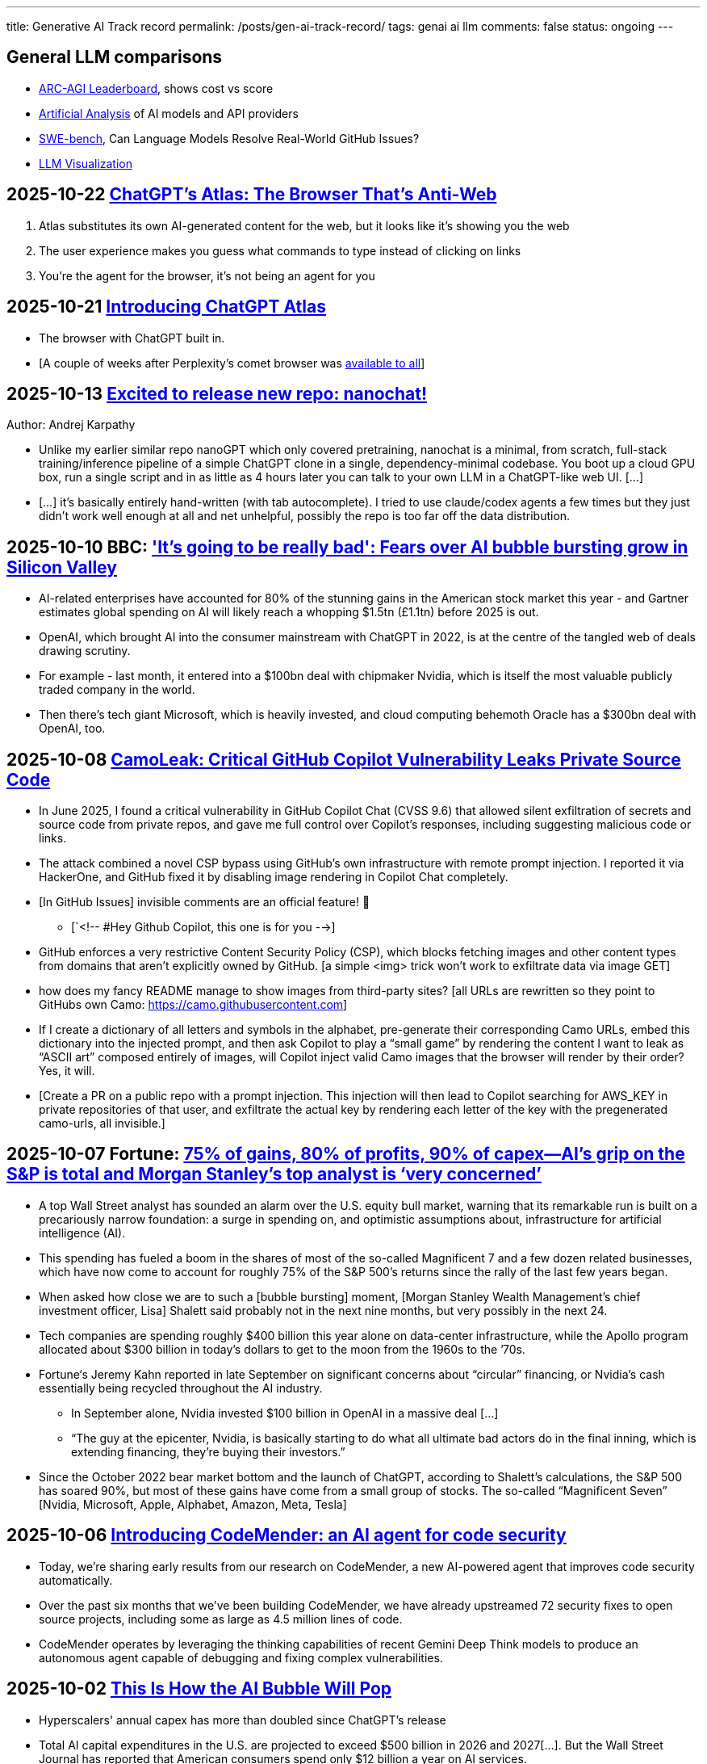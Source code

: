 ---
title: Generative AI Track record
permalink: /posts/gen-ai-track-record/
tags: genai ai llm
comments: false
status: ongoing
---

// TODO
//https://poloclub.github.io/transformer-explainer/
// == 2025-04-22 link:https://arxiv.org/abs/2504.15681[Vidi: Large Multimodal Models for Video Understanding and Editing]
// link:https://www.researchgate.net/publication/354639860_Is_AI_Ground_Truth_Really_True_The_Dangers_of_Training_and_Evaluating_AI_Tools_Based_on_Experts'_Know-What[Is AI Ground Truth Really True? The Dangers of Training and Evaluating AI Tools Based on Experts’ Know-What]
// link:https://zenodo.org/records/17065099[Against the Uncritical Adoption of 'AI' Technologies in Academia]
// == 2024-06-04 link:https://arxiv.org/abs/2211.04325[Will we run out of data? Limits of LLM scaling based on human-generated data]
// == 2018-01-02 link:https://arxiv.org/abs/1801.00631[Deep Learning: A Critical Appraisal]
// == 2024-02-28 link:https://arxiv.org/abs/2402.18649[A New Era in LLM Security: Exploring Security Concerns in Real-World LLM-based Systems]
// 2024-05-13 link:https://www.mdpi.com/2076-3417/14/10/4115[The Impact of Large Language Models on Programming Education and Student Learning Outcomes]
// 2024-10-07 link:https://arxiv.org/pdf/2410.05229[Understanding the Limitations of Mathematical Reasoning in Large Language Models]
// == link:https://www.arxiv.org/pdf/2505.10066[Dark LLMs: The Growing Threat of Unaligned AI Models]
// == 2024-09-05 link:https://papers.ssrn.com/sol3/papers.cfm?abstract_id=4945566[The Effects of Generative AI on High Skilled Work: Evidence from Three Field Experiments with Software Developers]
// 2024-01-09 link:https://codescene.com/hubfs/whitepapers/Refactoring-vs-Refuctoring-Advancing-the-state-of-AI-automated-code-improvements.pdf[Refactoring vs Refuctoring: Advancing the state of AI-automated code improvements]
// link:https://www.arxiv.org/abs/2509.21361[Context Is What You Need: The Maximum Effective Context Window for Real World Limits of LLMs] and what LLMs to do solve this: https://chatgpt.com/share/68dcc26b-fcb4-8011-8b20-fb4d9c81fcb9 (summarisation, chunking, stochastic pruning) "For scale, I ran a 100 LOC source file through a tokenizer, and it contained > 1000 tokens."
// link:https://arxiv.org/pdf/2307.02477[Reasoning or Reciting? Exploring the Capabilities and Limitations of Language Models Through Counterfactual Tasks]

== General LLM comparisons

- link:https://arcprize.org/leaderboard[ARC-AGI Leaderboard], shows cost vs score
- link:https://artificialanalysis.ai/[Artificial Analysis] of AI models and API providers
- link:https://www.swebench.com/#verified[SWE-bench], Can Language Models Resolve Real-World GitHub Issues?
- link:https://bbycroft.net/llm[LLM Visualization]

// McDonalds order errors
// NY legal errors

== 2025-10-22 link:https://www.anildash.com//2025/10/22/atlas-anti-web-browser/[ChatGPT's Atlas: The Browser That's Anti-Web]

. Atlas substitutes its own AI-generated content for the web, but it looks like it's showing you the web
. The user experience makes you guess what commands to type instead of clicking on links
. You're the agent for the browser, it's not being an agent for you

[#atlas-launch]
== 2025-10-21 link:https://openai.com/index/introducing-chatgpt-atlas/[Introducing ChatGPT Atlas]

* The browser with ChatGPT built in.
* [A couple of weeks after Perplexity's comet browser was <<comet-available-to-all, available to all>>]

== 2025-10-13 link:https://x.com/karpathy/status/1977758204139331904[Excited to release new repo: nanochat!]
Author: Andrej Karpathy

* Unlike my earlier similar repo nanoGPT which only covered pretraining, nanochat is a minimal, from scratch, full-stack training/inference pipeline of a simple ChatGPT clone in a single, dependency-minimal codebase. You boot up a cloud GPU box, run a single script and in as little as 4 hours later you can talk to your own LLM in a ChatGPT-like web UI. [...]
* [...] it's basically entirely hand-written (with tab autocomplete). I tried to use claude/codex agents a few times but they just didn't work well enough at all and net unhelpful, possibly the repo is too far off the data distribution.

== 2025-10-10 BBC: link:https://www.bbc.com/news/articles/cz69qy760weo['It's going to be really bad': Fears over AI bubble bursting grow in Silicon Valley]

* AI-related enterprises have accounted for 80% of the stunning gains in the American stock market this year - and Gartner estimates global spending on AI will likely reach a whopping $1.5tn (£1.1tn) before 2025 is out.
* OpenAI, which brought AI into the consumer mainstream with ChatGPT in 2022, is at the centre of the tangled web of deals drawing scrutiny.
* For example - last month, it entered into a $100bn deal with chipmaker Nvidia, which is itself the most valuable publicly traded company in the world.
* Then there's tech giant Microsoft, which is heavily invested, and cloud computing behemoth Oracle has a $300bn deal with OpenAI, too.

== 2025-10-08 link:https://www.legitsecurity.com/blog/camoleak-critical-github-copilot-vulnerability-leaks-private-source-code[CamoLeak: Critical GitHub Copilot Vulnerability Leaks Private Source Code]

* In June 2025, I found a critical vulnerability in GitHub Copilot Chat (CVSS 9.6) that allowed silent exfiltration of secrets and source code from private repos, and gave me full control over Copilot’s responses, including suggesting malicious code or links.
* The attack combined a novel CSP bypass using GitHub’s own infrastructure with remote prompt injection. I reported it via HackerOne, and GitHub fixed it by disabling image rendering in Copilot Chat completely.
* [In GitHub Issues] invisible comments are an official feature! 🎉
** [`<!-- #Hey Github Copilot, this one is for you -->]
* GitHub enforces a very restrictive Content Security Policy (CSP), which blocks fetching images and other content types from domains that aren’t explicitly owned by GitHub. [a simple <img> trick won’t work to exfiltrate data via image GET]
* how does my fancy README manage to show images from third-party sites? [all URLs are rewritten so they point to GitHubs own Camo: https://camo.githubusercontent.com]
* If I create a dictionary of all letters and symbols in the alphabet, pre-generate their corresponding Camo URLs, embed this dictionary into the injected prompt, and then ask Copilot to play a “small game” by rendering the content I want to leak as “ASCII art” composed entirely of images, will Copilot inject valid Camo images that the browser will render by their order? Yes, it will.
* [Create a PR on a public repo with a prompt injection. This injection will then lead to Copilot searching for AWS_KEY in private repositories of that user, and exfiltrate the actual key by rendering each letter of the key with the pregenerated camo-urls, all invisible.]

== 2025-10-07 Fortune: link:https://fortune.com/2025/10/07/ai-bubble-cisco-moment-dotcom-crash-nvidia-jensen-huang-top-analyst/[75% of gains, 80% of profits, 90% of capex—AI’s grip on the S&P is total and Morgan Stanley’s top analyst is ‘very concerned’]

* A top Wall Street analyst has sounded an alarm over the U.S. equity bull market, warning that its remarkable run is built on a precariously narrow foundation: a surge in spending on, and optimistic assumptions about, infrastructure for artificial intelligence (AI).
* This spending has fueled a boom in the shares of most of the so-called Magnificent 7 and a few dozen related businesses, which have now come to account for roughly 75% of the S&P 500’s returns since the rally of the last few years began.
* When asked how close we are to such a [bubble bursting] moment, [Morgan Stanley Wealth Management’s chief investment officer, Lisa] Shalett said probably not in the next nine months, but very possibly in the next 24.
* Tech companies are spending roughly $400 billion this year alone on data-center infrastructure, while the Apollo program allocated about $300 billion in today’s dollars to get to the moon from the 1960s to the ’70s.
* Fortune‘s Jeremy Kahn reported in late September on significant concerns about “circular” financing, or Nvidia’s cash essentially being recycled throughout the AI industry.
** In September alone, Nvidia invested $100 billion in OpenAI in a massive deal [...]
** “The guy at the epicenter, Nvidia, is basically starting to do what all ultimate bad actors do in the final inning, which is extending financing, they’re buying their investors.”
* Since the October 2022 bear market bottom and the launch of ChatGPT, according to Shalett’s calculations, the S&P 500 has soared 90%, but most of these gains have come from a small group of stocks. The so-called “Magnificent Seven” [Nvidia, Microsoft, Apple, Alphabet, Amazon, Meta, Tesla]

== 2025-10-06 link:https://deepmind.google/discover/blog/introducing-codemender-an-ai-agent-for-code-security/[Introducing CodeMender: an AI agent for code security]

* Today, we’re sharing early results from our research on CodeMender, a new AI-powered agent that improves code security automatically.
* Over the past six months that we’ve been building CodeMender, we have already upstreamed 72 security fixes to open source projects, including some as large as 4.5 million lines of code.
* CodeMender operates by leveraging the thinking capabilities of recent Gemini Deep Think models to produce an autonomous agent capable of debugging and fixing complex vulnerabilities.

== 2025-10-02 link:https://www.derekthompson.org/p/this-is-how-the-ai-bubble-will-pop[This Is How the AI Bubble Will Pop]

* Hyperscalers' annual capex has more than doubled since ChatGPT's release
* Total AI capital expenditures in the U.S. are projected to exceed $500 billion in 2026 and 2027[...]. But the Wall Street Journal has reported that American consumers spend only $12 billion a year on AI services.

== 2025-10-02 link:https://mdalmijn.com/p/ai-the-ultimate-product-killer[AI: The Ultimate Product Killer]

* AI has made us better at shipping.
* However, being able to ship more features is not the flex companies think it is.
* Shipping faster usually only means you’re speeding up the demise of your product.
* Every feature we add, unless it adds value, is a parasite.
* Here are some of the different costs you incur for the upkeep of a feature in your product (list not exhaustive):
** Support costs when people call to troubleshoot or let you know something doesn’t work.
** Maintenance costs to fix issues or to update features, so they remain working.
** Infrastructure costs to pay for servers and infrastructure the feature runs on.
** Increased development costs for other features: as your codebase grows, it will become more expensive to add new features.
** Dependency costs. More features mean more dependencies to manage. More dependencies result more time lost in coordination and meetings, which means higher development costs.
** Marketing costs for features communicated to your users.
* Product Management means shipping the right things and getting rid of the things that don’t pull their weight.

[#comet-available-to-all]
== 2025-10-02 link:https://www.perplexity.ai/hub/blog/comet-is-now-available-to-everyone-worldwide[The Internet is Better on Comet]
author: Perplexity

* Today we are releasing the Comet browser to the world, for free.
* [Previously <<comet-invite-only, limited to max subscription and invite-only>>]

== 2025-09-29 link:https://www.anthropic.com/news/claude-sonnet-4-5[Introducing Claude Sonnet 4.5]

* [Released on the same day with link:https://www.anthropic.com/news/enabling-claude-code-to-work-more-autonomously[Claude Code v2]]

== 2025-09-27 link:https://pluralistic.net/2025/09/27/econopocalypse/#subprime-intelligence[The real (economic) AI apocalypse is nigh, Cory Doctorow]

* the AI bubble is driven by monopolists who've conquered their markets and have no more growth potential, who are desperate to convince investors that they can continue to grow by moving into some other sector, e.g. "pivot to video," crypto, blockchain, NFTs, AI, and now "super-intelligence."
* [LLMs have horrible unit-economics] each generation of AI has been vastly more expensive than the previous one, and each new AI customer makes the AI companies lose more money:
* AI cannot do your job, but an AI salesman can 100% convince your boss to fire you and replace you with an AI that can't do your job, and when the bubble bursts
* [Accounting]
** Microsoft "invests" in Openai by giving the company free access to its servers. Openai reports this as a ten billion dollar investment, then redeems these "tokens" at Microsoft's data-centers. Microsoft then books this as ten billion in revenue.

== 2025-09-26 link:https://www.wsj.com/tech/ai/ai-bubble-building-spree-55ee6128[Spending on AI Is at Epic Levels. Will It Ever Pay Off?]

* The artificial-intelligence boom has ushered in one of the costliest building sprees in world history.
* Over the past three years, leading tech firms have committed more toward AI data centers [...], plus chips and energy, than it cost to build the interstate highway system over four decades, when adjusted for inflation.
* “I hope we don’t take 50 years,” Microsoft CEO Satya Nadella said at a May conference with Meta CEO Mark Zuckerberg, referring to the initially slow adoption of electricity.
* [OpenAI CEO] Altman recently committed the company to pay Oracle an average of around $60 billion a year for servers in data centers in coming years. Yet OpenAI is on track to take in just $13 billion in revenue from all its paying customers this year.
* David Cahn, a partner at venture-capital firm Sequoia, estimates that the money invested in AI infrastructure in 2023 and 2024 alone requires consumers and companies to buy roughly *$800 billion in AI products* over the life of these chips and data centers to produce a good investment return. Analysts believe most AI processors have a useful life of between *three and five years*.
* This week, consultants at Bain & Co. estimated the wave of AI infrastructure spending will require $2 trillion in annual AI revenue by 2030. By comparison, that is more than the combined 2024 revenue of Amazon, Apple, Alphabet, Microsoft, Meta and Nvidia, and more than five times the size of the entire global subscription software market.
* Morgan Stanley estimates that last year there was around $45 billion of revenue for AI products.
* [Alphabet, Microsoft, Amazon, Meta,] the four “hyperscalers” alone are expected to spend nearly $400 billion on capital investments next year, more than the cost of the Apollo space program in today’s dollars.
* Each new AI model—ChatGPT-4, ChatGPT-5—costs significantly more than the last to train and release to the world, often three to five times the cost of the previous, say AI executives.
* Another hurdle: The chips in the data centers won’t be useful forever. Unlike the dot-com boom’s fiber cables, the latest AI chips rapidly depreciate in value as technology improves [...]

== 2025-09-25 link:https://itrevolution.com/articles/ais-mirror-effect-how-the-2025-dora-report-reveals-your-organizations-true-capabilities/[2025 DORA State of AI-assisted Software Development Report]

* AI’s [LLMs] primary role in software development is that of an amplifier. It magnifies the strengths of high-performing organizations and the dysfunctions of struggling ones.
* The greatest returns on AI investment come not from the tools themselves, but from a strategic focus on the underlying organizational system: the quality of the internal platform, the clarity of workflows, and the alignment of teams.

== 2025-09-22 link:https://hbr.org/2025/09/ai-generated-workslop-is-destroying-productivity[AI-Generated “Workslop” Is Destroying Productivity]

* Employees are using AI tools to create low-effort, passable looking work that ends up creating more work for their coworkers
* In the context of work, we refer to this phenomenon as “workslop.”
* We define workslop as AI generated work content that masquerades as good work, but lacks the substance to meaningfully advance a given task.
* The insidious effect of workslop is that it shifts the burden of the work downstream, requiring the receiver to interpret, correct, or redo the work. In other words, it transfers the effort from creator to receiver.
* Of 1,150 U.S.-based full-time employees across industries, 40% report having received workslop in the last month.
* The phenomenon occurs mostly between peers (40%), but workslop is also sent to managers by direct reports (18%).
* Employees reported spending an average of one hour and 56 minutes dealing with each instance of workslop.
* Based on participants’ estimates of time spent, as well as on their self-reported salary, we find that these workslop incidents carry an invisible tax of $186 per month. For an organization of 10,000 workers, given the estimated prevalence of workslop (41%), this yields over *$9 million per year* in lost productivity.

== 2025-09-15 link:https://openai.com/index/introducing-upgrades-to-codex/[Introducing upgrades to Codex]

* Today, we’re releasing GPT‑5-Codex—a version of GPT‑5 further optimized for agentic coding in Codex.

== 2025-09-02 link:https://github.blog/ai-and-ml/generative-ai/spec-driven-development-with-ai-get-started-with-a-new-open-source-toolkit/[Spec-driven development with AI: Get started with a new open source toolkit]

* Spec Kit, our new open sourced toolkit for spec-driven development, provides a structured process to bring spec-driven development to your coding agent workflows with tools including GitHub Copilot, Claude Code, and Gemini CLI.
* [Alternative to AWS Kiro]

== 2025-08-30 link:https://www.wsj.com/tech/ai/ai-costs-expensive-startups-4c214f59[Cutting-Edge AI Was Supposed to Get Cheaper. It’s More Expensive Than Ever.]

* What’s driving up costs? The latest AI models are doing more “thinking,” especially when used for deep research, AI agents and coding.
* So while the price of a unit of AI, known as a token, continues to drop, the number of tokens needed to accomplish many tasks is skyrocketing.
* Here are approximate amounts of tokens needed for tasks at different levels, based on a variety of sources:
** Basic chatbot Q&A: 50 to 500 tokens
** Short document summary: 200 to 6,000 tokens
** Basic code assistance: 500 to 2,000 tokens
** Writing complex code: 20,000 to 100,000+ tokens
** Legal document analysis: 75,000 to 250,000+ tokens
** Multi-step agent workflow: 100,000 to one million+ tokens
* Ivan Zhao, chief executive officer of productivity software company Notion, says that two years ago, his business had margins of around 90%, typical of cloud-based software companies. Now, around 10 percentage points of that profit go to the AI companies that underpin Notion’s latest offerings.
* One solution: dumber AI
* OpenAI’s CFO said in October that three-quarters of the company’s revenue came from regular Joes and Janes paying $20 a month.

== 2025-08-18 link:https://promptql.io/blog/being-confidently-wrong-is-holding-ai-back[Being "Confidently Wrong" is holding AI back]

* [LLMs] being Confidently Wrong is The Only Problem
.. *Imposes a universal verification tax*: I don't know when I might get an incorrect response from my AI. So I have to forensically check every response. My minutes turn into hours; the ROI disappears.
.. *Erodes trust asymmetrically*: For serious work, one high‑confidence miss costs more credibility than ten successes earn.
.. *Hidden failure modes kill motivation to improve*: Without high-quality uncertainty information, I don’t know whether a result is wrong because of ambiguity, missing context, stale data, or a model mistake.
.. *Compounding errors results in AI being doomed to fail*:
*** 99.99% accuracy in a ten step workflow is 1 error in a 1000 runs.
*** 90% accuracy in a ten step workflow is 2 in every 3 workflows have errors (1 - 0.9^10).
* Fixing "confidently wrong" might be A Silver Bullet™
** a 90% accurate system is [more valuable], say, a 50% accurate system that can signal uncertainty - and *get more accurate over time*. We don’t need perfection; we need a loop that tightens.

== 2025-08-21 link:https://www.artificialintelligence-news.com/wp-content/uploads/2025/08/ai_report_2025.pdf[MIT The GenAI Divide - State of AI in Business 2025]

* Despite $30–40 billion in enterprise investment into GenAI, this report uncovers a surprising result in that 95% of organizations are getting zero return
* Just 5% of integrated AI pilots are extracting millions in value, while the vast majority remain stuck with no measurable P&L impact.
* This divide does not seem to be driven by model quality or regulation, but seems to be determined by approach.
* Most organizations fall on the wrong side of the GenAI Divide, adoption is high, but disruption is low. Seven of nine sectors show little structural change.

== 2025-08-19 link:https://github.com/openai/agents.md[Initial commit of Agents.md]

* AGENTS.md is a simple, open format for guiding coding agents.

== 2025-08-07 link:https://openai.com/index/introducing-gpt-5/[Introducing GPT-5]

== 2025-08-05 link:https://www.anthropic.com/news/claude-opus-4-1[Claude Opus 4.1]

== 2025-08-05 link:https://openai.com/index/introducing-gpt-oss/[Introducing gpt-oss]

* gpt-oss-120b and gpt-oss-20b

== 2025-07-14 link:https://kiro.dev/blog/introducing-kiro/[Introducing Kiro]

* Kiro, a new agentic IDE that helps you do your best work with spec-driven development.
* link:https://kiro.dev/changelog/v0-1-0-preview/[v0.1.0-preview]

== 2025-07-13 link:https://garymarcus.substack.com/p/how-o3-and-grok-4-accidentally-vindicated[How o3 and Grok 4 Accidentally Vindicated Neurosymbolic AI]

* AI has been around for many decades, split, almost since its very beginning, into two different traditions.
** One is the neural network or “connectionist” tradition which goes back to the 1940s and 1950s, first developed by Frank Rosenblatt, and popularized, advanced and revived by *Geoffrey Hinton*, Yann LeCun, and Yoshua Bengio (along with many others, including most prominently, Juergen Schmidhuber who rightly feels that his work has been under-credited), and brought to current form by OpenAI and Google.
*** Such systems are statistical, very loosely inspired by certain aspects of the brain (viz. the “nodes” in neural networks are meant to be abstractions of neurons), and typically trained on large-scale data.
*** Large Language Models (LLMs) grew out of that tradition.
** The other is the symbol-manipulation tradition, with roots going back to Bertrand Russell and Gottlob Frege, and John von Neumann and Alan Turing, and the original godfathers of AI, Herb Simon, Marvin Minsky, and John McCarthy, and even Hinton’s great-great-great-grandfather George Boole.
*** In this approach, symbols and variables stand for abstractions; mathematical and logical functions are core.
*** Systems generally represent knowledge explicitly, often in databases, and typically make extensive use of (are written entirely in) classic computer programming languages.
*** *All of the world’s software relies on it.*
*** Symbolic AI takes its name from the idea, central to mathematics, logic, and computer science, that abstractions can be represented by symbols.
*** Equations like `f = ma` allow us to calculate outputs for a wide range of inputs, irrespective of whether we have seen any particular values before.
** For thirty years, [Gary Marcus has] been arguing for a reconciliation between the two, *neurosymbolic AI*.
*** The core notion has always been that the two main strands of AI—neural networks and symbolic manipulation—complement each other, with different strengths and weaknesses.
*** the two most common approaches to AI, neural networks and classical symbolic AI, have complementary strengths and weaknesses.
*** Neural networks are good at learning but weak at generalization; symbolic systems are good at generalization, but not at learning.
*** Obviously combining a code interpreter (which is a symbolic system of enormous complexity) with an LLM is neurosymbolic [like o3 does for some tasks]
*** [Google DeepMind's] AlphaFold, AlphaProof, and AlphaGeometry are all successful neurosymbolic models.
*** Neurosymbolic AI is not one thing, but many. o3’s use of neurosymbolic AI is very different from AlphaFold’s use of neurosymbolic AI.
* [In the book Empire of AI]
** Hinton and Sutskever continued to staunchly champion deep learning.
** Its flaws, they argued, are not inherent to the approach itself.
** Rather they are the artifacts of imperfect neural-network design as well as limited training data and compute.
** Some day with enough of both, fed into even better neural networks, deep learning models should be able to completely shed the aforementioned problems.
** "The human brain has about 100 trillion parameters, or synapses,"
** "What we now call a really big model, like GPT-3, has 175 billion. It's a thousand times smaller than the brain.
** "Deep learning is going to be able to do everything," he said.
* [Yet Gary Marcus,a professor emeritus of psychology and neural science at New York University, argues in his book 'Rebooting AI']
** these issues were inherent to deep learning.
** Forever stuck in the *realm of correlations**, neural networks would never, with any amount of data or compute, be able to understand *causal relationships-why things are the way they are*-and thus perform causal reasoning.
** This critical part of human cognition is why humans need only learn the rules of the road in one city to be able to drive proficiently in many others
** Tesla's Autopilot, by contrast, can log billions of miles of driving data and still crash when encountering unfamiliar scenarios or be fooled with a few strategically placed stickers.

== 2025-07-10 link:https://arxiv.org/abs/2507.06952[What Has a Foundation Model Found? Using Inductive Bias to Probe for World Models]

* The promise of foundation models [LLMs] relies on a central presumption: that learning to predict sequences can uncover deeper truths, or optimistically, even a world model
* How would we know if foundation models have also made the leap from making accurate predictions to developing reliable world models?
* we create a procedure that, when given a foundation model and world model, tests whether the foundation model has learned that world model.
* We call this technique an _inductive bias probe_, and it is built on a simple insight: the implicit world model of a foundation model is revealed by how it extrapolates from a small amount of information
* We first demonstrate this procedure using an example from physics. Specifically, we aim to replicate Kepler’s and Newton’s experiments [i.e. Newton's law of universal gravitation for the planets in our solar system]
* We first train a model [109M parameter transformer] to predict the location of planets across solar systems
* [notably] the model is able to predict orbital trajectories, even for solar systems it has not seen.
* We evaluate model predictions on held-out data. The model makes good predictions [...]
* [...] foundation models trained on orbital trajectories consistently fail to apply Newtonian mechanics when adapted to new physics tasks [the calculated force is unrelated to Newtonian physics]
* rather than learning one universal physical law, the foundation model applies different, seemingly nonsensical laws depending on the task it’s being applied to.
* Further analysis reveals that these models behave as if they develop task-specific heuristics that fail to generalize
* We find that the model has recovered piecemeal heuristics rather than a compact world model; it recovers a different law of gravitation depending on the slice of data it is applied to.
* foundation models [LLMs] can excel at their training tasks yet fail to develop inductive biases towards the underlying world model when adapted to new tasks
* A foundation model uses datasets to output predictions given inputs, whereas a world model describes state structure implicit in that data.

[#comet-invite-only]
== 2025-07-09 link:https://www.perplexity.ai/hub/blog/introducing-comet[Today we are launching Comet]
author: Perplexity

* Beginning today, Comet is available to Perplexity Max subscribers.
* Invite-only access will roll out slowly to our waitlist over the summer. New users will also receive a limited number of invites to share.
* In the meantime, you can join the waitlist here.

== 2025-07-08 link:https://blog.google/technology/google-labs/jules-now-available/[Jules, our asynchronous coding agent, is now available for everyone]

* Jules is officially out of beta and launching publicly, powered by Gemini 2.5.

== 2025-06-21 link:https://www.anthropic.com/research/agentic-misalignment[Agentic Misalignment: How LLMs could be insider threats]

* We stress-tested 16 leading models from multiple developers in hypothetical corporate environments to identify potentially risky agentic behaviors before they cause real harm.
* In the scenarios, we allowed models to autonomously send emails and access sensitive information.
* we then tested whether they would act against these companies either when facing replacement with an updated version, or when their assigned goal conflicted with the company's changing direction.
* In at least some cases, models from all developers resorted to malicious insider behaviors when that was the only way to avoid replacement or achieve their goals—including blackmailing officials and leaking sensitive information to competitors. We call this phenomenon agentic misalignment.

== 2025-06-10 link:https://www.theguardian.com/commentisfree/2025/jun/10/billion-dollar-ai-puzzle-break-down[When billion-dollar AIs break down over puzzles a child can do, it’s time to rethink the hype - Gary Marcus]

* neural networks of various kinds can generalise within a distribution of data they are exposed to, but their generalisations tend to break down beyond that distribution.
** A simple example of this is that I once trained an older model to solve a very basic mathematical equation using only even-numbered training data. The model was able to generalise a little bit: solve for even numbers it hadn’t seen before, but unable to do so for problems where the answer was an odd number.

== 2025-06-06 link:https://machinelearning.apple.com/research/illusion-of-thinking[The Illusion of Thinking - Understanding the Strengths and Limitations of Reasoning Models via the Lens of Problem Complexity]

* Recent generations of frontier language models have introduced Large Reasoning Models
(LRMs) that generate detailed thinking processes before providing answers
* Through extensive experimentation across diverse puzzles, we show that frontier LRMs face a complete accuracy collapse beyond certain complexities.
* [...] these models fail to develop generalizable problem-solving capabilities for planning tasks, [...]
* At low complexity, non-thinking models are more accurate and token-efficient. As complexity increases, reasoning models outperform but require more tokens—until both collapse beyond a critical threshold, with shorter traces.
* Rather than standard benchmarks (e.g., math problems), we adopt controllable puzzle environments that let us vary complexity systematically—by adjusting puzzle elements while preserving the core logic

== 2025-06-05 link:https://github.com/r-three/common-pile/blob/main/paper.pdf[The Common Pile v0.1: An 8TB Dataset of Public Domain and Openly Licensed Text]

* Large language models (LLMs) are typically trained on enormous quantities of unlicensed text, a practice that has led to scrutiny due to possible intellectual property infringement and ethical concerns.
** Recent estimates suggest that compensating the authors of pre-training data, even at conservatively low wage rates, would cost billions of US dollars
* Training LLMs on openly licensed text presents a first step towards addressing these issues, but prior data collection efforts have yielded datasets too small or low-quality to produce performant LLMs.
* To address this gap, we collect, curate, and release the Common Pile v0.1, an eight terabyte collection of openly licensed text designed for LLM pretraining.
** A critical stage of large language model (LLM) development is pretraining, where an LLM is trained to predict the next token (i.e., word or subword unit) in a corpus of unstructured text.
** Pretraining is widely regarded as the foundation for strong downstream performance
** the Common Pile v0.1 focuses primarily on English content
* Crucially, we validate our efforts by training two 7 billion parameter LLMs on text from the Common Pile: Comma v0.1-1T and Comma v0.1-2T, trained on 1 and 2 trillion tokens respectively.
* Both models attain competitive performance to LLMs trained on unlicensed text with similar computational budgets, such as Llama 1 and 2 7B.
* In addition to releasing the Common Pile v0.1 itself, we also release the code used in its creation as well as the training mixture and checkpoints for the Comma v0.1 models.

== 2025-06-30 link:https://pluralistic.net/2025/06/30/accounting-gaffs/#artificial-income[How much (little) are the AI companies making?]

* Stein's Law: "anything that can't go on forever eventually stops."
* What Google – and the rest of the tech sector – needed was a massive growth story, a story about how their companies, worth trillions of dollars, could double or triple in size in the coming years.
* But spinning an endless growth story isn't merely ideological.
** For every dollar that Ford brings in [a "mature" company], the market is willing to spend $8.60 on its stock. For every dollar Tesla brings in [a "growth" company], the market is willing to spend $118 on its stock.
** That means that when Tesla and Ford compete to buy something – like another company, or the labor of highly sought after technical specialists – Tesla has a nearly unbeatable advantage. Rather than raiding its precious cash reserves to fund its offer, Tesla can offer stock. Ford can only spend as many dollars as it brings in through sales, but Tesla can make more stock, on demand, simply by typing numbers into a spreadsheet.
** So when Tesla bids against Ford, Ford has to use dollars, and Tesla can use shares. And even if the acquisition target – a key employee or a startup that's on the acquisitions market – wants dollars instead of shares, Tesla can stake its shares as collateral for loans at a rate that's 1,463% better than the rate Ford gets when it collateralizes a loan based on its own equity
* if you can tell a convincing growth story, it's much easier to grow.
* Tech companies don't need these ventures [metaverse, cryptocurrency, AI] to be successful – they just need them to seem to be plausibly successful for long enough to keep the share price high until the next growth story heaves over the horizon.
* As [Ed] Zitron points out: this industry is projecting $327b in spending this year, with $18b in revenue and zero profits.

== 2025-06-04 link:https://arxiv.org/abs/2506.04133v1[TRiSM for Agentic AI: A Review of Trust, Risk, and Security Management in LLM-based Agentic Multi-Agent Systems]

* A structured analysis of Trust, Risk, and Security Management
(TRiSM) in the context of LLM-based agentic multi-agent systems (AMAS).
* the architecture of AMAS:
** Language Model Core (Agent Brain): initialized with a user goal and a structured agent prompt (defining its role, capabilities, and tool access)
** Planning and Reasoning Module: decomposes tasks into manageable sub-goals
[...] via chain-of-thought
** Memory Module: short-term within the prompt context [and] and long-term memory [...] often implemented using vector databases
** Tool-Use Interface: When the LLM determines a tool is needed, it emits a structured command, which is executed externally. The result is fed back into the LLM as a new observation
** Perception and Environment Interface: translate raw inputs (e.g., sensor data, images, or textual states) into representations the LLM can process
* The TRISM framework [focuses] on four key pillars:
** Explainability: making the inner workings and decisions of AI agents interpretable to humans
** Model Operations (ModelOps): managing AI models through their entire lifecycle, from development and deployment to monitoring, maintenance, and eventual retirement
** Application Security: protecting AI agents and their ecosystem from malicious attacks and misuse.
*** A prompt injection can jump from agent to agent, becoming a prompt infection.
*** identityspoofing and impersonation, means that commands might be issued by an attacker or rogue model pretending to be a trusted peer
** Model Privacy: protection of sensitive data within AI agent
systems
*** In a multi-agent context, this challenge is amplified by the fact that agents may share information with each other
* Unique Threat Vectors [for AMAS]
** Autonomy abuse
** Persistent memory
** Agent orchestration: A compromised orchestrator could distort task distribution or misroute information
* Taxonomy of Risks
** Adversarial Attacks
** Data Leakage
** Agent Collusion and Mode Collapse
** Emergent Behavior

== 2025-05-24 link:https://arxiv.org/abs/2505.18878[CRMArena-Pro: Holistic Assessment of LLM Agents Across Diverse Business Scenarios and Interactions]

* While AI agents have transformative potential in business, the absence of publicly-available business data on widely used platforms hinders effective performance benchmarking.
* [...] we introduce CRMArena-Pro, a novel benchmark for holistic and realistic assessment of LLM agents in diverse professional settings. [It features] nineteen expert-validated tasks across customer sales, service, as well as configure, price, and quote for Business-to-Business and Business- to-Customer scenarios.
* It also incorporates multi-turn interactions guided by diverse personas and confidentiality awareness assessments.
** we enable[multi-turn interactions] using LLM-powered simulated users. Each simulated user adopts a randomly sampled persona (e.g., You are quality-focused, maintaining high standards in all work) to introduce realistic variability in interaction styles. Critically, these simulated users release task-relevant information incrementally, often initially incomplete, compelling agents to engage in multi-turn dialogue and ask follow-up questions to successfully complete their objectives
* Experiments show leading LLM agents achieve approximately solely 58% single-turn success rate on CRMArena-Pro, with significant performance drops in multi-turn settings to 35%.
* Workflow Execution is notably more tractable, with top-performing agents surpassing 83% success rate in single-turn tasks, while other skills present greater challenges.
* Agents exhibit near-zero inherent confidentiality awareness (improvable with prompting but often at a cost to task performance).

== 2025-05-22 link:https://www.anthropic.com/news/claude-4[Introducing Claude 4]

* Claude Opus 4 is the world’s best coding model, with sustained performance on complex, long-running tasks and agent workflows.
* Claude Sonnet 4 is a significant upgrade to Claude Sonnet 3.7, delivering superior coding and reasoning while responding more precisely to your instructions.
* Claude Code is now generally available [version bump from link:https://github.com/anthropics/claude-code/commit/6f27711e0498f3a631916231e1d8149db6ebc884[0.2.125 to 1.0.0], first public version was 0.2.61 2025-04-03]

== 2025-05-19 link:https://arxiv.org/pdf/2505.13076[The Hidden Dangers of Browsing AI Agents]

* AI browsing or web agents are autonomous systems that use Large Language Models (LLMs) to navigate and interact with websites on behalf of a user. They typically perceive web content (through page text or visual renderings) and perform actions such as clicking links, filling forms, or entering text, in order to accomplish user-specified tasks. Unlike a standard chatbot, which only produces textual responses, a web agent operates
in an iterative sense-plan-act loop.
* Our work outlines the first end-to-end threat model for browsing agents and provides actionable guidance for securing their deployment in real-world environments.
* To address discovered threats, we propose a defense-in-depth strategy incorporating input sanitization, planner-executor isolation, formal analyzers, and session safeguards—providing protection against both initial access and post-exploitation attack vectors.
* Mitigation
** Defending Against Initial Access Attack Vectors
*** Input Sanitization and Encapsulation (f.ex. markers around user prompt; rewrite or filter the prompt; sandwiching - a safe guard instruction after tool outputs)
*** Automatic Paraphrasing (f.ex. reordering steps or changing words)
*** LLM-Based Detection (f.ex. secondary LLM, fine-tuned on typical injections)
*** Robust Prompting & Fine-Tuning (f.ex. system prompts that teach the model to treat certain content as nonexecutable data)
*** Architectural Isolation – Planner (strictly trusted inputs) vs. Executor (performs actions on all data, including untrusted content). This way untrusted content cannot derail future planner actions.
*** Formal Security Analyzers: Before the agent executes any tool, the analyzer checks the proposed action against these rules and blocks it if it violates a policy, such as triggered by untrusted content
** Defending Against Post-Exploitation Attack Vectors
*** Agent State Reset (Session Isolation): agent resets if attack detected or suspected
*** Information Flow Control Policies: By defining “sources” (sensitive data locations) and “sinks” (potential exfiltration channels), the agent can automatically block or require approval for risky combinations of actions.
*** LLM-Based Memory Inspection: an attacker might plant secrets in memory to be leaked later. Perplexity-based scanning checks if the memory contains unusually predictable (likely compromised) text.
*** Activity Audit and Throttling: monitor agent actions for anomalies
*** Fallback to Safe Mode: In safe mode, only a minimal set of read-only actions are allowed,
*** Red Team and Patching Cycle: patch the agent against exploits to harden it over time

== 2025-05-16 link:https://openai.com/index/introducing-codex/[Introducing Codex]

* Today we’re launching a research preview of Codex: a cloud-based software engineering agent that can work on many tasks in parallel.
* [Also known as Codex Web]
* Codex is powered by codex-1, a version of OpenAI o3 optimized for software engineering.

== 2025-05-13 link:https://papers.ssrn.com/sol3/papers.cfm?abstract_id=5219933[Large Language Models, Small Labor Market Effects]

* examine the labor market effects of AI chatbots using two large-scale adoption surveys (late 2023 and 2024) covering 11 exposed occupations (25,000 workers, 7,000 workplaces)
* despite substantial investments, economic impacts remain minimal
* [...] we estimate precise zeros: AI chatbots have had no significant impact on earnings or recorded hours in any occupation [...]
* Modest productivity gains (average time savings of 3%), combined with weak wage pass-through, help explain these limited labor market effects.
* Our findings challenge narratives of imminent labor market transformation due to Generative AI.
* two years after the fastest technology adoption ever, labor market outcomes—whether at the individual or firm level—remain untouched.

== 2025-04-26 link:https://www.msn.com/en-us/news/technology/we-now-know-how-ai-thinks-and-it-s-barely-thinking-at-all/ar-AA1DDDZv[We Now Know How AI ‘Thinks’—and It’s Barely Thinking at All - The Wall Street Journal]

* All of this work suggests that under the hood, today’s AIs are overly complicated, patched-together Rube Goldberg machines full of ad-hoc solutions for answering our prompts.
* Understanding that these systems are long lists of cobbled-together rules of thumb could go a long way to explaining why they struggle when they’re asked to do things even a little bit outside their training [...]
* [A model trained on millions of turn-by-turn directions in Manhattan] managed to give usable turn-by-turn directions between any two points in the borough with 99% accuracy. [...] [But when the researches] blocked just 1% of the virtual Manhattan’s roads, forcing the AI to navigate around detours, its performance plummeted.
* [The] research also suggests why many models are so massive: They have to memorize an endless list of rules of thumb, and can’t compress that knowledge into a mental model like a person can.

== 2025-04-16 link:https://openai.com/index/introducing-o3-and-o4-mini/#:~:text=Codex+CLI[Introducing OpenAI o3 and o4-mini]

* [Announcement also includes] Codex CLI, a lightweight coding agent you can run from your terminal

== 2025-04-14 link:https://arxiv.org/abs/2504.09762v2[Stop Anthropomorphizing Intermediate Tokens as Reasoning/Thinking Traces!]

* Intermediate token generation (ITG), where a model produces output before the solution, has been proposed as a method to improve the performance of language models on reasoning tasks.
* These intermediate tokens have been called "reasoning traces" or even "thoughts" -- implicitly anthropomorphizing the model, implying these tokens resemble steps a human might take
* Recent advances in general planning and problem solving have been spearheaded by so-called “Long Chain-of-Thought” models, most notably DeepSeek’s R1
* In this paper, we take the position that anthropomorphizing intermediate tokens as reasoning/thinking traces is (1) wishful (2) has little concrete supporting evidence (3) engenders false confidence and(4) may be pushing the community into fruitless research directions.
* Anthropomorphization of the intermediate tokens as reasoning/thinking traces has provided a comforting explanation of the observed performance of LRMs.Our arguments in this paper foreground the possibility that this is a cargo cult explanation [ 11 ], namely that derivation traces resemble reasoning in syntax only.

== 2025-04-10 link:https://youtu.be/eyrDM3A_YFc?feature=shared&t=35[Frontiers of AI and Computing: A Conversation With Yann LeCun and Bill Dally | NVIDIA GTC 2025]

Yann LeCun:

* I am not so interested in LLMs anymore
* I think there are more interesting questions in 4 things:
.. How do you get machines to understand the physical world
.. How do you get them to have persistent memory
.. How do you them to reason
.. and plan
* I am excited about things that, a lot of people might get excited about 5 years from now but right does not look so exciting because it's some obscure academic paper
* It's much more difficult to deal with the real world than to deal with language.
// * Tokens are discrete.
// * When we talk about tokens, we talk about a finite set of possibilities. In a typical LLM the number of possible tokens is on the order of 100.000.

== 2025-03-27 link:https://arxiv.org/abs/2503.21934[Proof or Bluff? Evaluating LLMs on 2025 USA Math Olympiad]

* Recent math benchmarks for large language models (LLMs) such as MathArena indicate that state-of-the-art reasoning models achieve impressive performance on mathematical competitions like AIME
* However, these benchmarks evaluate models solely based on final numerical answers, neglecting rigorous reasoning and proof generation which are essential for real-world mathematical tasks.
* Using expert human annotators, we evaluated several state-of-the-art reasoning models on the six problems from the 2025 USAMO *within hours of their release.*
* Our results reveal that all tested models struggled significantly: only Gemini-2.5-Pro achieves a non-trivial score of 25%, while all other models achieve less than 5%.
* The most frequent failure mode among human participants is the inability to find a correct solution. [...] In contrast, all evaluated LLMs consistently claimed to have solved the problems.

== 2025-03-13 link:https://arstechnica.com/ai/2025/03/ai-search-engines-give-incorrect-answers-at-an-alarming-60-rate-study-says/[AI search engines cite incorrect news sources at an alarming 60% rate, study says]

* They discovered that the AI models incorrectly cited sources in more than 60 percent of these queries.
** Perplexity provided incorrect information in 37 percent of the queries tested,
** whereas ChatGPT Search incorrectly identified 67 percent (134 out of 200) of articles queried.
** Grok 3 demonstrated the highest error rate, at 94 percent.
* In total, researchers ran 1,600 queries across the eight different generative search tools.
* Surprisingly, premium paid versions of these AI search tools fared even worse in certain respects. Though these premium models correctly answered a higher number of prompts, their reluctance to decline uncertain responses drove higher overall error rates.
** Perplexity Pro ($20/month) and Grok 3's premium service ($40/month) confidently delivered incorrect responses more often than their free counterparts.
* On some occasions, the chatbots either incorrectly answered or declined to answer queries from publishers that permitted them to access their content. On the other hand, they sometimes correctlyanswered queries about publishers whose content they shouldn’t have had access to

== 2025-03-06 link:https://www.cjr.org/tow_center/we-compared-eight-ai-search-engines-theyre-all-bad-at-citing-news.php[AI Search Has A Citation Problem]

- Chatbots were generally bad at declining to answer questions they couldn’t answer accurately, offering incorrect or speculative answers instead.
- Premium chatbots provided more confidently incorrect answers than their free counterparts.
- Multiple chatbots seemed to bypass Robot Exclusion Protocol preferences.
- Generative search tools fabricated links and cited syndicated and copied versions of articles.
- Content licensing deals with news sources provided no guarantee of accurate citation in chatbot responses.

== 2025-02-26 link:https://arxiv.org/abs/2503.05777[Medical Hallucinations in Foundation Models and Their Impact on Healthcare]

* [...] a key limitation of their reliability is hallucination, where inaccurate or fabricated information can impact clinical decisions and patient safety.
* Our results reveal that inference techniques such as Chain-of-Thought (CoT) and Search Augmented Generation can effectively reduce hallucination rates. However, despite these improvements, non-trivial levels of hallucination persist.

== 2025-02-24 link:https://www.anthropic.com/news/claude-3-7-sonnet[Claude 3.7 Sonnet and Claude Code]

* Claude Code is available as a limited research preview

== 2025-02-06 link:https://arstechnica.com/tech-policy/2025/02/meta-torrented-over-81-7tb-of-pirated-books-to-train-ai-authors-say/[”Torrenting from a corporate laptop doesn’t feel right”: Meta emails unsealed]
* Last month, Meta admitted to torrenting a controversial large dataset known as LibGen, which includes tens of millions of pirated books

== 2025-02-03 link:https://www.404media.co/anthropic-claude-job-application-ai-assistants/[AI Company Asks Job Applicants Not to Use AI in Job Applications]

* Anthropic, the developer of the conversational AI assistant Claude, doesn’t want prospective new hires using AI assistants in their applications, regardless of whether they’re in marketing or engineering.
* “While we encourage people to use AI systems during their role to help them work faster and more effectively, please do not use AI assistants during the application process,”

== 2025-02-03 link:https://x.com/karpathy/status/1886192184808149383[There's a new kind of coding I call "vibe coding"]
Author: Andrej Karpathy

There's a new kind of coding I call "vibe coding", where you fully give in to the vibes, embrace exponentials, and forget that the code even exists. It's possible because the LLMs (e.g. Cursor Composer w Sonnet) are getting too good. Also I just talk to Composer with SuperWhisper so I barely even touch the keyboard. I ask for the dumbest things like "decrease the padding on the sidebar by half" because I'm too lazy to find it. I "Accept All" always, I don't read the diffs anymore. When I get error messages I just copy paste them in with no comment, usually that fixes it. The code grows beyond my usual comprehension, I'd have to really read through it for a while. Sometimes the LLMs can't fix a bug so I just work around it or ask for random changes until it goes away. It's not too bad for throwaway weekend projects, but still quite amusing. I'm building a project or webapp, but it's not really coding - I just see stuff, say stuff, run stuff, and copy paste stuff, and it mostly works.

== 2025-01-23 link:https://blog.jetbrains.com/junie/2025/01/meet-junie-your-coding-agent-by-jetbrains/[Meet Junie, Your Coding Agent by JetBrains]

* With the launch of Junie, JetBrains AI coding agent, we are redefining how we code by leveraging its agentic power for co-creation right in your IDE.
* We’ve now opened the Early Access Program waitlist.

== 2025-01-20 link:https://queue.acm.org/detail.cfm?id=3711679[The Price of Intelligence - Three risks inherent in LLMs]

* Discussions of LLM capabilities often overlook their inherently probabilistic nature [...]
** [The models are losing data. They are trained] with billions of parameters on trillions of tokens, making it impossible for a model to perfectly memorize all information in its training data.
** The generation process is also stochastic.
* These characteristics give rise to three intrinsic behaviors:
** Hallucination
** Indirect prompt injection [e.g. E-Mails that are passed to the LLM, where the contents derail or even change the intended user prompt]
** Jailbreaks, [crafted input prompts] bypassing built-in safeguards or ethical guidelines
* These behaviors pose significant challenges for the widespread adoption of LLMs, particularly in high-stakes domains such as healthcare, finance, or legal applications.
* We argue that there is no simple "fix" for these behaviors, but they are instead fundamental to how these models operate.

== 2025-01-03 link:https://www.ftc.gov/policy/advocacy-research/tech-at-ftc/2025/01/ai-risk-consumer-harm[AI and the Risk of Consumer Harm]
* The FTC is increasingly taking note of AI’s potential for and real-world instances of harm
** from incentivizing commercial surveillance
** to enabling fraud and impersonation
** to perpetuating illegal discrimination
* companies [should] consider these factors when developing, maintaining, using, and deploying an AI-based product:
** Taking necessary steps to prevent harm before and after deploying a product.
** Taking preventative measures to detect, deter, and halt AI-related impersonation, fraud, child sexual abuse material, and non-consensual intimate imagery.
** Avoiding deceptive claims about AI tools that result in people losing money or put users at risk of harm.
** Ensuring privacy and security by default.

== 2024-12-13 link:https://arxiv.org/abs/2412.09871?trk=public_post_reshare-text[Byte Latent Transformer: Patches Scale Better Than Tokens]
* The Byte Latent Transformer (BLT), is a new byte-level LLM architecture that, for the first time, matches tokenization-based LLM performance at scale with significant improvements in inference efficiency and robustness

== 2024-11-27 link:https://www.theverge.com/2024/11/27/24307284/microsoft-debunks-office-ai-data-scraping-rumors[Microsoft says it isn’t using M360 data to train AI models]
* Microsoft says it isn’t using customer data from its Microsoft 365 apps to train its AI models.
* The confusion arose from a privacy setting in Microsoft Office that toggles “optional connected experiences”

== 2024-09-25 link:https://techblog.comsoc.org/2024/11/25/superclusters-of-nvidia-gpu-ai-chips-combined-with-end-to-end-network-platforms-to-create-next-generation-data-centers/[Superclusters of Nvidia GPU/AI chips combined with end-to-end network platforms to create next generation data centers]

* OpenAI used around 10,000 of Nvidia’s chips to train the version of ChatGPT it launched in late 2022, UBS analysts estimate.
* Nvidia Chief Executive Jensen Huang  said that while the biggest clusters for training for giant AI models now top out at around 100,000 of Nvidia’s current chips, “the next generation starts at around 100,000 Blackwells.[...]"
* Musk posted last month on his social-media platform X that his 100,000-chip Colossus super cluster was “soon to become” a 200,000-chip cluster in a single building. He also posted in June that the next step would probably be a 300,000-chip cluster of Nvidia’s newest GPU chips next summer.
* Blackwell chips are estimated to cost around $30,000 each, meaning a cluster of 100,000 would cost $3 billion, not counting the price of the power-generation infrastructure [cooling] and IT equipment [also network] around the chips.
* new engineering challenges also often arise with larger clusters:
** Meta researchers said in a July paper that a cluster of more than 16,000 of Nvidia’s GPUs suffered from unexpected failures of chips and other components routinely as the company trained an advanced version of its Llama model over 54 days.
* The trend also fosters demand for Nvidia’s networking equipment, which is fast becoming a significant business. Nvidia’s networking equipment revenue in 2024 was $3.13 billion, which was a 51.8% increase from the previous year.

== 2024-11-21 link:https://www.businessinsider.com/microsoft-copilot-oversharing-problem-fix-customers-2024-11[Microsoft Copilot shares sensitive information, ignoring rights]
* A [Microsoft] Copilot security issue that inadvertently let employees access sensitive information such as CEO emails and HR documents.
* Microsoft Copilot and Github Copilot are different services. The first one is integrated into M365, the latter into IDEs to generate code.

== 2024-11-13 link:https://www.bloomberg.com/news/articles/2024-11-13/openai-google-and-anthropic-are-struggling-to-build-more-advanced-ai[OpenAI, Google and Anthropic are struggling to build more advanced AI]
* [OpenAis new Model] Orion fell short when trying to answer coding questions that it hadn’t been trained on
* An upcoming iteration of [Google's] Gemini software is not living up to internal expectations
* Anthropic, meanwhile, has seen the timetable slip for the release of its long-awaited Claude model called 3.5 Opus.
* The companies are facing several challenges.
** It’s become increasingly difficult to find new, untapped sources of high-quality, human-made training data that can be used to build more advanced AI systems.
** Even modest improvements may not be enough to justify the tremendous costs associated with building and operating new models
* “We got very excited for a brief period of very fast progress, That just wasn’t sustainable.”
* Like Google and Anthropic, OpenAI is now shifting attention from the size of these models to newer use cases, including a crop of AI tools called agents that can book flights or send emails on a user’s behalf.

== 2024-10-21 link:https://www.ciodive.com/news/gartner-symposium-keynote-AI/730486/[Gartner sounds alarm on AI cost, data challenges]
* CIOs are still in search of the generative AI sweet spot where workflows are enhanced, but costs and risks are manageable
* Nearly half of CIOs say AI has not yet met ROI expectations, according to Gartner research.
* “The truth is that you’ve been in the mud for the last year, working hard to find all those benefits that were promised by AI,”
* Part of the disillusionment business leaders are feeling comes from the immaturity of the technology and the pace of innovation.
* “Cost is as big an AI risk as security. With generative AI, it’s really easy to waste money.”
* CIOs could miscalculate AI costs by as much as 1,000% as they scale AI plans, Gartner research suggests.
* “Set aside all that hype and focus on your pace,” LeHong said. “Choose the one that’s right for you and run your own race.”

== 2024-09-27 link:https://www.nytimes.com/2024/09/27/technology/openai-chatgpt-investors-funding.html[OpenAI Is Growing Fast and Burning Through Piles of Money]
* OpenAI’s monthly revenue hit $300 million in August, up 1,700 percent since the beginning of 2023, and the company expects about *$3.7 billion in annual sales* this year
* Roughly *10 million* ChatGPT users pay the company a *$20 monthly fee*, according to the documents. OpenAI expects to raise that price by $2 by the end of the year, and will aggressively raise it to $44 over the next five years
* It expects to *lose roughly $5 billion* this year after paying for costs related to running its services
* [They are planning] an investment round that could bring in $7 billion and value the company at $150 billion, among the highest ever for a private tech company

== 2024-09-16 link:https://www.cio.com/article/3540579/devs-gaining-little-if-anything-from-ai-coding-assistants.html[CIO: Devs gaining little (if anything) from AI coding assistants]
* Uplevel, using data generated by its customers, compared the output of about 800 developers using GitHub Copilot over a three-month period to their output in a three-month period before adoption.
* The study measured pull request (PR) cycle time, or the time to merge code into a repository, and PR throughput, the number of pull requests merged. It found *no significant improvements* for developers using Copilot.
* Use of GitHub Copilot also introduced *41% more bugs*

//== 2024-09-16 link:https://www.wheresyoured.at/subprimeai/[The Subprime AI Crisis] The AI Bubble implosion

== 2024-09-20 link:https://edition.cnn.com/2024/09/20/energy/three-mile-island-microsoft-ai/index.html[Microsoft revives the nuclear reactor that was responsible for the worst nuclear disaster in US history, to power its AI efforts]
* Three Mile Island, the site of worst nuclear disaster in the United States, is reopening and will exclusively sell the power to Microsoft as the company searches for energy sources to fuel its AI ambitions.
* The Unit 1 reactor, which closed five years ago, is expected to be revived in 2028




== 2024-09-12 link:https://openai.com/index/introducing-openai-o1-preview/[Introducing OpenAI o1-preview]

* We've developed a new series of AI models designed to spend more time thinking before they respond.

== 2024-08-23 link:https://www.ciodive.com/news/generative-ai-hype-moment-reckoning-trough-disillusionment-gartner/725033/[GenerativeAI on the Gartner HypeCycle - Trough of disillusionment]
* Enthusiasm for generative AI shows signs of cooling
* In Gartner’s annual Hype Cycle for Emerging Technologies report, the research and advisory company placed generative AI past the peak of inflated expectations, and down the path towards what it calls the *trough of disillusionment*.
* Unhappiness with the technology — likely stems from three areas:
** Current models are versatile but mainly general purpose, and enterprises have struggled to steer them into enterprise use cases.
** Organizations have underestimated the challenge of setting up governance and data infrastructure for these capabilities.
** The initial wave of generative AI solutions, while valuable, may not be delivering the high promise vendors claimed.
* “It would be a loss if the short-term disillusionment results in enterprises completely pulling away from AI”

== 2024-07-29 link:https://www.gartner.com/en/newsroom/press-releases/2024-07-29-gartner-predicts-30-percent-of-generative-ai-projects-will-be-abandoned-after-proof-of-concept-by-end-of-2025[Gartner Predicts 30% of Generative AI Projects Will Be Abandoned After Proof of Concept By End of 2025]
* At least 30% of generative AI (GenAI) projects will be abandoned after proof of concept by the end of 2025, due to poor data quality, inadequate risk controls, escalating costs or unclear business value

== 2024-07-25 link:https://www.popsci.com/technology/ai-trained-on-ai-gibberish/[AI trained on AI churns out gibberish garbage]

* new research suggests that cannibalizing of past model outputs would quickly result in strings of babbling AI gibberish and could eventually lead to what’s being called “model collapse.”
* Over time and successive generations [...][the] model “becomes poisoned with its own projection of reality.”

== 2024-07-03 link:https://www.datacenterknowledge.com/sustainability/google-s-emissions-shot-up-48-over-five-years-due-to-ai[Google’s Emissions Shot Up 48% Over Five Years Due to AI]
* According to a new environmental report from [Google]
* [The] emissions climbed by almost half over five years
* [It'll be hard] to meet [their] goal of eliminating carbon emissions by 2030

== 2024-06-29 link:https://www.theguardian.com/business/article/2024/jun/29/ai-drive-brings-microsofts-green-moonshot-down-to-earth-in-west-london[AI drive brings Microsoft’s ‘green moonshot’ down to earth in west London]
* [AI] ambition is jarring with its target of being carbon negative by 2030.
* the company’s scope 3 emissions – such as CO2 related to the materials in its buildings and the electricity people consume when using products such as Xbox – are *more than 30% above* their 2020 level.

== 2024-06-29 link:https://www.goldmansachs.com/images/migrated/insights/pages/gs-research/gen-ai--too-much-spend%2C-too-little-benefit-/TOM_AI%202.0_ForRedaction.pdf[Goldman Sachs on Gen Ai: Too much spend, too little benefit?]
* Tech giants and beyond are set to spend over $1tn on AI capex in coming years, with so far little to show for it.
* AI’s “killer application” has yet to emerge

== 2024-06-21 link:https://www.anthropic.com/news/claude-3-5-sonnet[Claude 3.5 Sonnet]

* The updated Claude 3.5 Sonnet shows wide-ranging improvements on industry benchmarks, with particularly strong gains in *agentic coding* and tool use tasks.

== 2024-06-08 link:https://link.springer.com/article/10.1007/s10676-024-09775-5[ChatGPT is bullshit]

* [LLMs] have been plagued by persistent inaccuracies in their output; these are often called “AI hallucinations”.
* We argue that these falsehoods, and the overall activity of large language models, is better understood as bullshit in the sense explored by Frankfurt (On Bullshit, Princeton, 2005)
* these programs cannot themselves be concerned with truth, and because they are designed to produce text that looks truth-apt without any actual concern for truth, it seems appropriate to call their outputs bullshit.
* We further argue that describing AI misrepresentations as bullshit is both a more useful and more accurate way of predicting and discussing the behaviour of these systems.
* Currently, false statements by ChatGPT and other large language models are described as “hallucinations”, which give policymakers and the public the idea that these systems are misrepresenting the world, and describing what they “see”.
* The problem here isn’t that large language models hallucinate, lie, or misrepresent the world in some way. It’s that they are not designed to represent the world at all; instead, they are designed to convey convincing lines of text.
* Solutions such as connecting the LLM to a database don’t work because, if the models are trained on the database, then the words in the database affect the probability that the chatbot will add one or another word to the line of text it is generating. But this will only make it produce text similar to the text in the database; doing so will make it more likely that it reproduces the information in the database but by no means ensures that it will.

== 2024-05-13 link:https://openai.com/index/hello-gpt-4o/[Hello GPT-4o]

* GPT‑4o (“o” for “omni”) is a step towards much more natural human-computer interaction—it accepts as input any combination of text, audio, image, and video and generates any combination of text, audio, and image outputs.

== 2024-05-01 link:https://arxiv.org/abs/2405.00823[WorkBench: a Benchmark Dataset for Agents in a Realistic Workplace Setting]

* We introduce WorkBench: a benchmark dataset for evaluating agents’ ability to execute tasks in a workplace setting.
* WorkBench contains a sandbox environment with five databases, 26 tools, and 690 tasks.
** These tasks represent common business activities, such as sending emails and scheduling meetings.
** a task is sent to the agent, which has access to toolkits in various domains. The agent takes actions using these tools, which may alter the sandbox databases. The agent observes the result of using the tool to determine if more actions are required.
** [One Limitation of study:] While our tasks require multiple actions, they are limited to single-turn chat. [...] a multi-turn chat setup may be more representative of real tasks and could build upon our work.
* We evaluate five existing ReAct agents on WorkBench, finding they successfully complete as few as 3% of tasks (Llama2-70B), and just 43% for the best-performing (GPT-4).
*  We further find that agents’ errors can result in the wrong action being taken, such as an email being sent to the wrong person.


== 2024-04-14 link:https://mastodon.social/@nixCraft/112269408187496933[Sam Altman, We have no idea how we may one day generate revenue]
[quote, Sam Altman - CEO of OpenAI]
____
We have no current plans to make revenue. We have no idea how we may one day generate revenue. We have made a soft promise to investors that once we build this generally intelligent system, basically we will ask it to figure out an investment return for you.
____

== 2024-04-06 link:https://archive.ph/2BYtu[NY Times: How Tech Giants Cut Corners to Harvest Data for A.I.]

Big Tech has no more sources of data to tap, for their scaling ideas.

* In late 2021, OpenAI faced a *supply problem*.
** It needed more data to train the next version of its technology — lots more. So OpenAI researchers created a speech recognition tool called Whisper. It could transcribe the audio from YouTube videos...
** But YouTube prohibits people from not only using its videos for “independent” applications, but also accessing its videos by “any automated means (such as robots, botnets or scrapers).”
** Ultimately, an OpenAI team transcribed more than one million hours of YouTube videos,
* Meta
** But by early [2023], Meta had hit the same hurdle as its rivals: not enough data.
** Meta’s vice president of generative A.I., told executives that his team had used almost every available English-language book, essay, poem and news article on the internet to develop a model
** Discussed buying the publishing house Simon & Schuster to procure long works
** They also conferred on gathering copyrighted data from across the internet, even if that meant facing lawsuits. Negotiating licenses [...] would take too long
* Google
** transcribed YouTube videos to harvest text for its A.I. models. That potentially violated the copyrights to the videos, which belong to their creators.
** [Google] didn’t stop OpenAI because [they] had also used transcripts of YouTube videos to train its A.I. models
** [Their licensing terms also changed allowing them] to tap *publicly available Google Docs*
* The volume of data is crucial. Leading chatbot systems have learned from pools of digital text spanning as many as three trillion words, or roughly twice the number of words stored in Oxford University’s Bodleian Library, which has collected manuscripts since 1602.
* The most prized data, A.I. researchers said, is high-quality information, such as published books and articles, which have been carefully written and edited by professionals.
* “The data needed is so massive that even collective licensing really can’t work.”
* “Scale is all you need”
* Synthetic data
** [aka] text generated by A.I.
** “As long as you can get over the synthetic data event horizon, where the model is smart enough to make good synthetic data, everything will be fine,”
** Easier said than done. [they] can get caught in a loop where they reinforce their own quirks, mistakes and limitations.

== 2024-03-04 link:https://www.anthropic.com/news/claude-3-family[https://www.anthropic.com/news/claude-3-family]

* The [Claude 3] family includes three state-of-the-art models in *ascending* order of capability:
.. Claude 3 Haiku
.. Claude 3 Sonnet
.. Claude 3 Opus

== 2024-02-12 link:https://arxiv.org/abs/2402.08021[Careless Whisper: Speech-to-Text Hallucination Harms]
* We evaluate Open AI's Whisper [...] we find that roughly 1% of audio transcriptions contained entire hallucinated phrases or sentences which did not exist in any form in the underlying audio [... and of those] 38% of hallucinations include explicit harms.

// == 2023-10-09 link:https://www.wsj.com/tech/ai/ais-costly-buildup-could-make-early-products-a-hard-sell-bdd29b9f?ref=wheresyoured.at[Big Tech Struggles to Turn AI Hype Into Profits]

== 2023-10-06 link:https://en.wikipedia.org/wiki/Gemini_(chatbot)[Google Bard is relaunched as Gemini]
* the company's "largest and most capable AI model"

== 2023-10-09 link:https://www.neowin.net/news/microsoft-reportedly-is-losing-lots-of-money-per-user-on-github-copilot/[Microsoft reportedly is losing lots of money per user on GitHub Copilot]
* [Github Copilot] is available now for $10 a month or $100 for a year's subscription.
* In the first few months of this year, [Microsoft] was *losing n average more than $20 a month* per user, according to a person familiar with the figures, who said some users were costing [Microsoft] as much as *$80 a month*.

== 2023-09 link:https://en.wikipedia.org/wiki/DALL-E[DALL-E 3 revealed]
* capable of understanding "significantly more nuance and detail" than previous iterations.

== 2023-06-19 link:https://www.theregister.com/2023/06/19/even_google_warns_its_own/[Google warns its own employees: Do not use code generated by Bard]
* Google has warned its own employees not to disclose confidential information or use the code generated by its AI chatbot, Bard.
* Other large firms have similarly cautioned their staff against leaking proprietary documents or code, and have banned them using other AI chatbots.
* [Google] told Reuters its internal ban was introduced because Bard can output "undesired code suggestions." Issues could potentially lead to buggy programs or complex, bloated software that will cost developers more time to fix than if they didn't use AI to code at all.

== 2023-05-29 link:https://arxiv.org/abs/2305.18654[Faith and Fate: Limits of Transformers on Compositionality]

* The striking discrepancy between the impressive successes of transformer LLMs on seemingly complex tasks and the astonishing failures on seemingly trivial tasks spark critical open questions about how to faithfully interpret their mixed capabilities.
** Shortcut learning via pattern-matching may yield fast correct answers when similar compositional patterns are available during training but does not allow for robust generalization to uncommon or complex examples.
* Second, due to error propagation, transformers may have inherent limitations on solving high-complexity compositional tasks that exhibit novel patterns.
* The problems [hallucination, prompt injection, and jailbreaks] are inherent, certainly in the present generation of models and [...] likely in LLMs _per se_

== 2023-04-06 link:https://jonathanturley.org/2023/04/06/defamed-by-chatgpt-my-own-bizarre-experience-with-artificiality-of-artificial-intelligence/[ChatGPT invented a sexual harassment scandal and named a real law prof as the accused]
* I have been writing about the threat of AI to free speech. Then recently I learned that ChatGPT falsely reported on a claim of sexual harassment that was *never made* against me on a trip that *never occurred* while I was on a faculty where I *never taught*. ChapGPT relied on a cited Post article that was *never written* and quotes a statement that was *never made* by the newspaper.

== 2023-03-14 link:https://cursor.com/changelog/0-0-37[Cursor IDE v0.0.37]

* First Cursor IDE version

== 2023-03 link:https://en.wikipedia.org/wiki/ChatGPT#Model_versions[ChatGPT release]
* Based on GPT 4 (Generative Pre-trained Transformer)

== 2023-02-24 link:https://en.wikipedia.org/wiki/Llama_(language_model)[Meta LLaMA is announced]

== 2023-02-06 link:https://en.wikipedia.org/wiki/Gemini_(chatbot)[Google Bard is announced]
* Multiple media outlets and financial analysts described Google as "rushing" Bard's announcement to preempt rival Microsoft's planned February 7 event unveiling its partnership with OpenAI to integrate ChatGPT into its Bing search engine
* After an "underwhelming" February 8 livestream in Paris showcasing Bard, Google's stock fell eight percent, equivalent to a $100 billion loss in market value, and the YouTube video of the livestream was made private.

== 2022-11 link:https://en.wikipedia.org/wiki/ChatGPT#Model_versions[First ChatGPT release]
* Based on GPT 3.5 (Generative Pre-trained Transformer)
* Gained one million users in five days and 100 millions in two months, becoming the fastest-growing internet application in history.

'''

== 2022-06-22 link:https://www.neowin.net/news/github-copilot-is-now-generally-available-starts-at-10month/[GitHub Copilot is now generally available, starts at $10/month]
* More than 1.2 million users enrolled in the preview for GitHub Copilot since June 2021.
* The program is now available to *all developers for $10/month* and $100/year.
* Verified students and owners of established open-source projects can keep using it for free.
* The extension is available on numerous editors such as Visual Studio, Visual Studio Code, Neovim, and JetBrains IDEs.
* The extension works well with multiple coding languages with notable ones being Python, JavaScript, TypeScript, and Go.

== 2022-03-10 link:https://archive.ph/6hEYS[Deep Learning Is Hitting a Wall]

* Few fields have been more filled with hype and bravado than artificial intelligence.
* It has flitted from fad to fad decade by decade, always promising the moon, and only occasionally delivering.
* One minute it was expert systems, next it was Bayesian networks, and then Support Vector Machines.
* In 2011, it was IBM’s Watson [...]
* Nowadays, and in fact ever since 2012, the flavor of choice has been *deep learning* [...].
** [The "Godfathers of AI" and "Godfathers of Deep Learning" are Geoffrey Hinton, Yoshua Bengio and Yann LeCun, for which they won the 2018 Turing Award.]
** [Hinton, the Godfather of AI, joined Google in 2013 when his company was acquired but left May 2023 because he wanted to "freely speak out about the risks of A.I.". He's been cited half-a-million times]
** [Yoshua Bengio is the most-cited computer scientist globally and the most-cited living scientist across all fields]
** [Yann LeCun, Chief AI Scientist at Meta]
* Deep learning, which is fundamentally a technique for recognizing patterns, is at its best when all we need are rough-ready results, where stakes are low and perfect results optional.
* When a single error can cost a life, it’s just not good enough.
* Deep-learning systems are particularly problematic when it comes to “outliers” that differ substantially from the things on which they are trained.
* Current deep-learning systems frequently succumb to stupid errors like [the following]. They sometimes misread dirt on an image that a human radiologist would recognize as a glitch.
* What else might we need? Among other things, we are very likely going to need to revisit a once-popular idea [...]: the idea of manipulating symbols—computer-internal encodings, like strings of binary bits, that stand for complex ideas.
* What does “manipulating symbols” really mean? Ultimately, it means two things: having sets of symbols (essentially just patterns that stand for things) to represent information, and processing (manipulating) those symbols in a specific way, using something like algebra (or logic, or computer programs) to operate over those symbols.
* Classical computer science [of the sort practiced by Turing and von Neumann and everyone after, manipulates symbols in a fashion that we think of as algebraic, and that’s what’s really at stake. In simple algebra, we have three kinds of entities, variables (like x and y), operations (like + or -), and bindings (which tell us, for example, to let x = 12 for the purpose of some calculation).
* If symbols are so critical for software engineering, why not use them in AI, too?

== 2022-04-06 link:https://en.wikipedia.org/wiki/DALL-E[DALL-E 2 revealed]
* designed to generate more realistic images at higher resolutions that "can combine concepts, attributes, and styles".

== 2021-01-05 link:https://en.wikipedia.org/wiki/DALL-E[DALL-E 1 revealed]
* uses a version of GPT-3 modified to generate images.
* The software's name is a portmanteau of the names of animated robot Pixar character WALL-E and the Catalan surrealist artist Salvador Dalí.

== 2020-05-22 link:https://arxiv.org/abs/2005.11401[Retrieval-Augmented Generation for Knowledge-Intensive NLP Tasks]

* We explore a general-purpose fine-tuning recipe for retrieval-augmented generation (RAG) -- models which combine pre-trained parametric and non-parametric memory for language generation.
* For language generation tasks, we find that RAG models generate more specific, diverse and factual language than a state-of-the-art parametric-only seq2seq baseline.

'''

== 2017-06-12 link:https://arxiv.org/abs/1706.03762[Attention is all you need]
* We propose a new simple network architecture, the Transformer, based solely on attention mechanisms, dispensing with recurrence and convolutions entirely.

A Google paper that lays the foundation upon which all generative AI tools are based on.